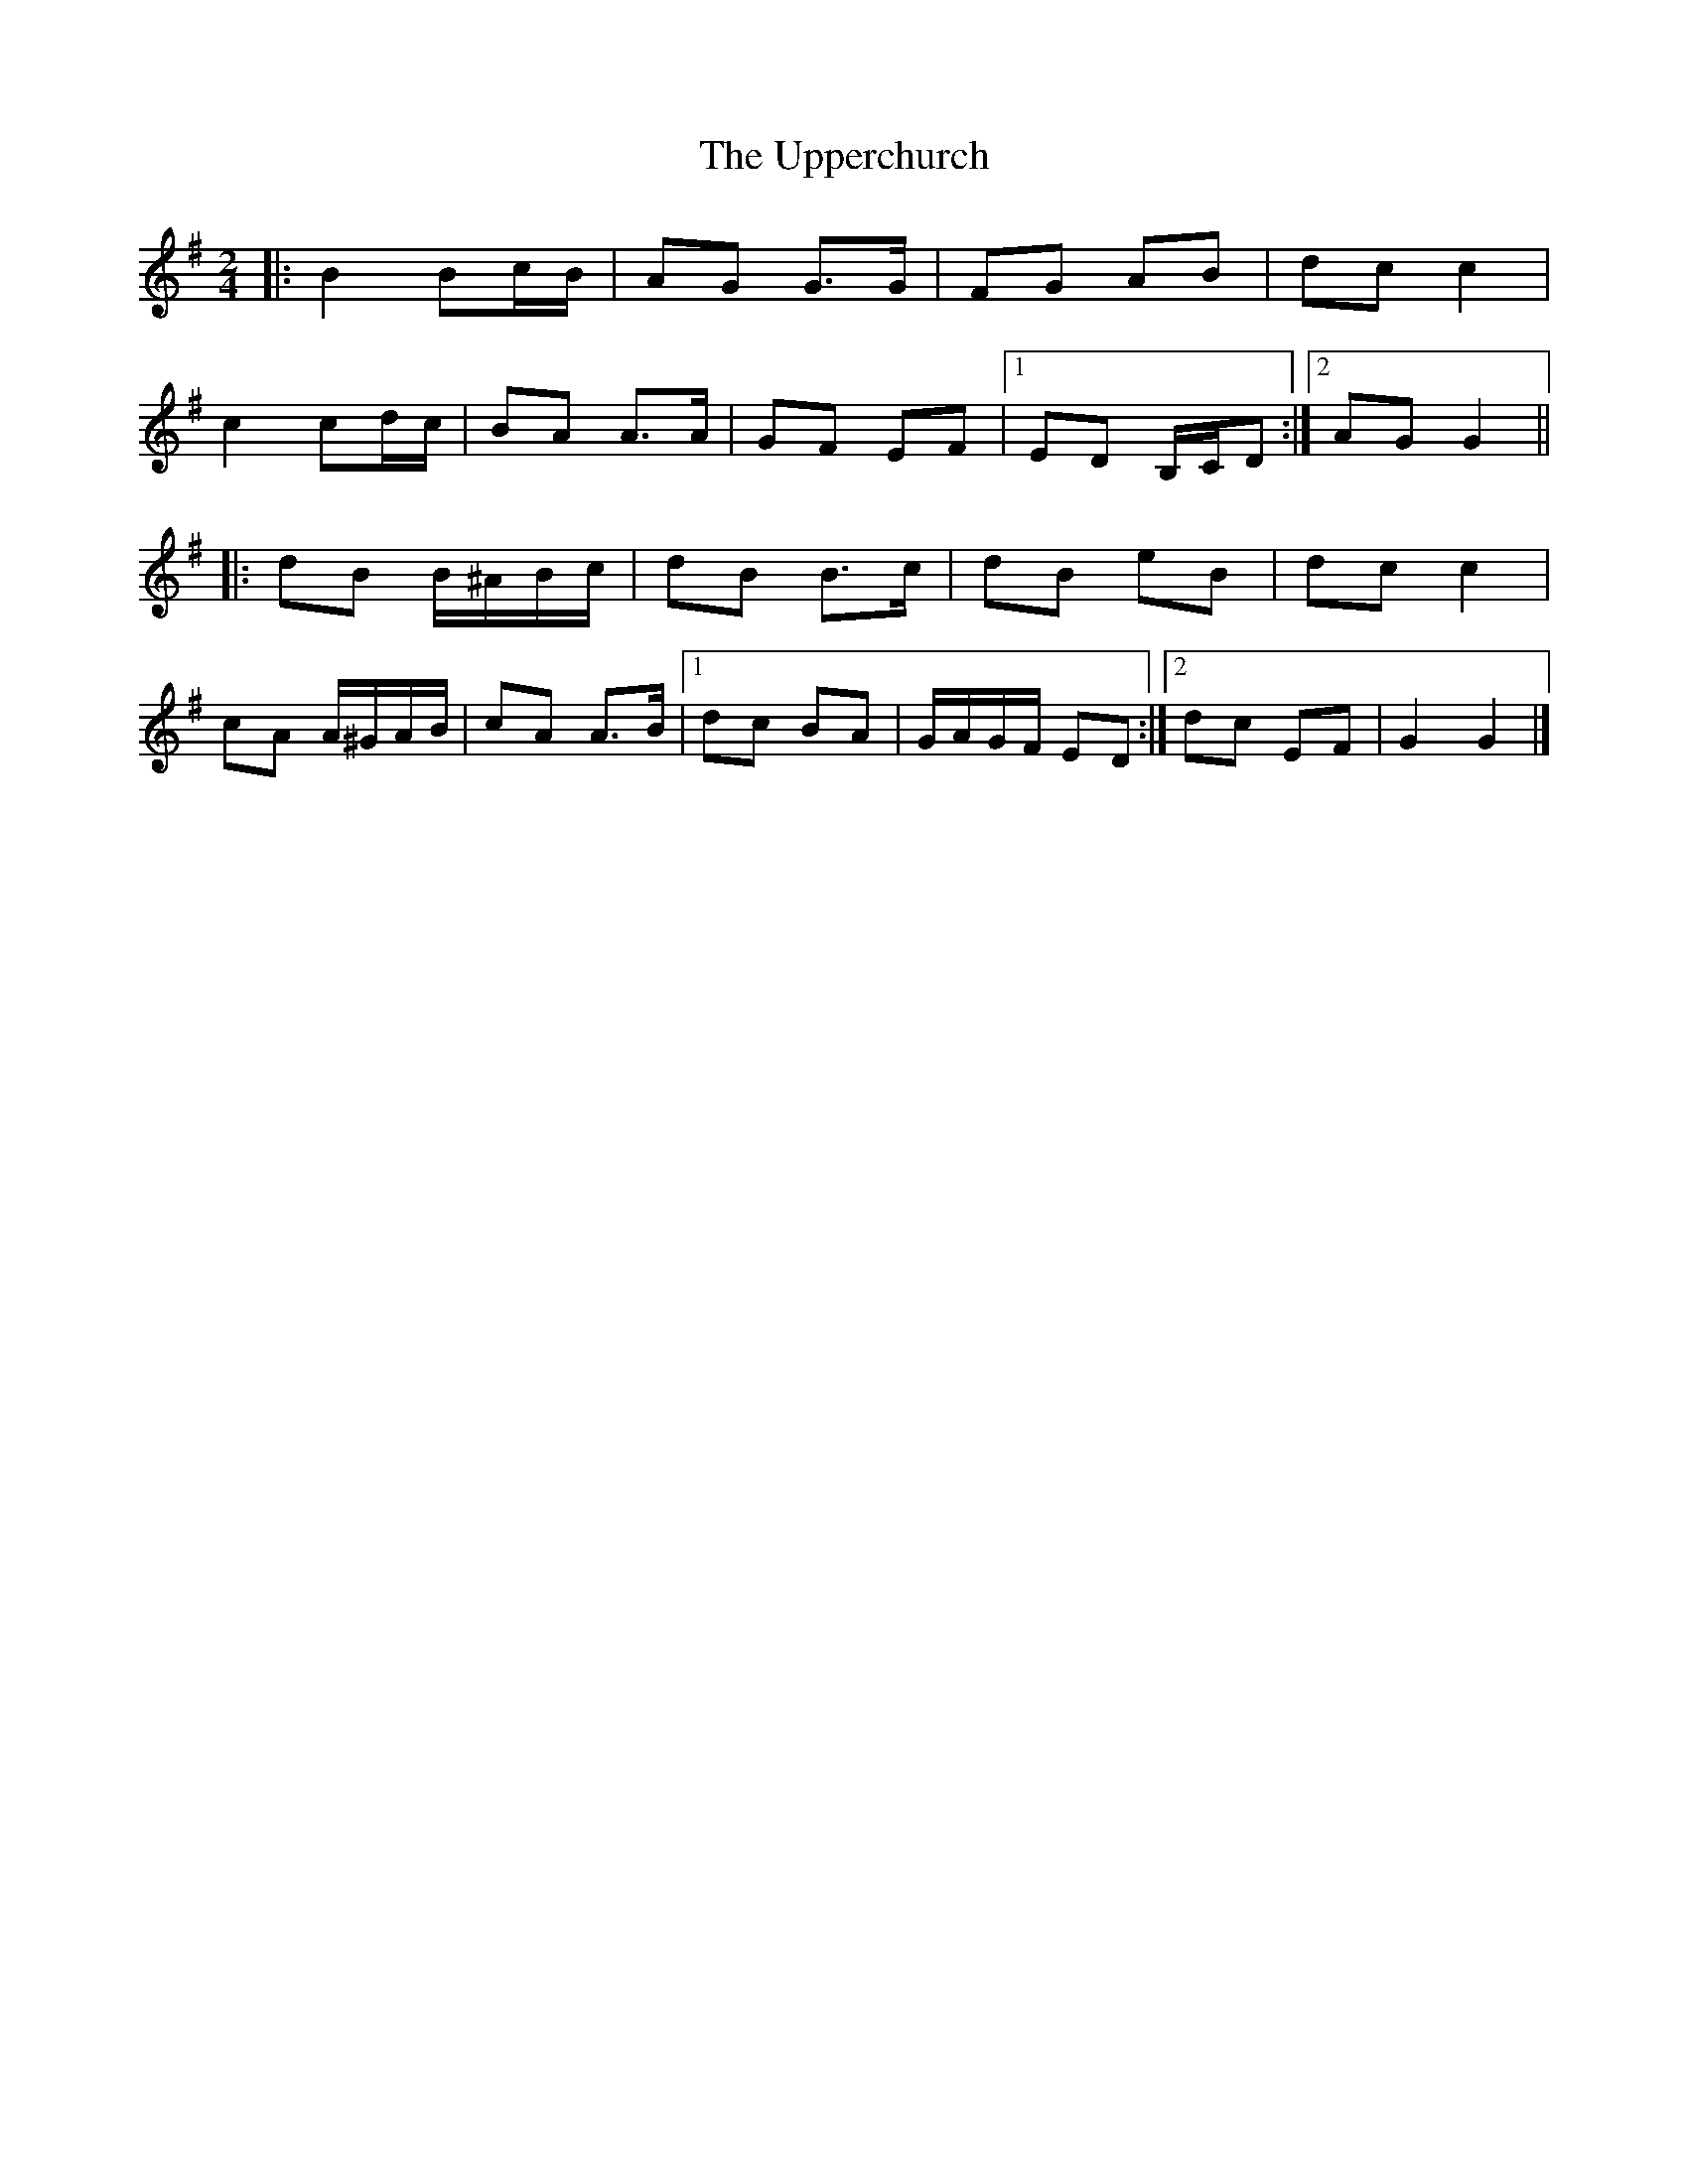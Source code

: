 X: 2
T: Upperchurch, The
Z: ceolachan
S: https://thesession.org/tunes/904#setting14089
R: polka
M: 2/4
L: 1/8
K: Gmaj
|: B2 Bc/B/ | AG G>G | FG AB | dc c2 | c2 cd/c/ | BA A>A | GF EF |[1 ED B,/C/D :|[2 AG G2 |||: dB B/^A/B/c/ | dB B>c | dB eB | dc c2 | cA A/^G/A/B/ | cA A>B |[1 dc BA | G/A/G/F/ ED :|[2 dc EF | G2 G2 |]
